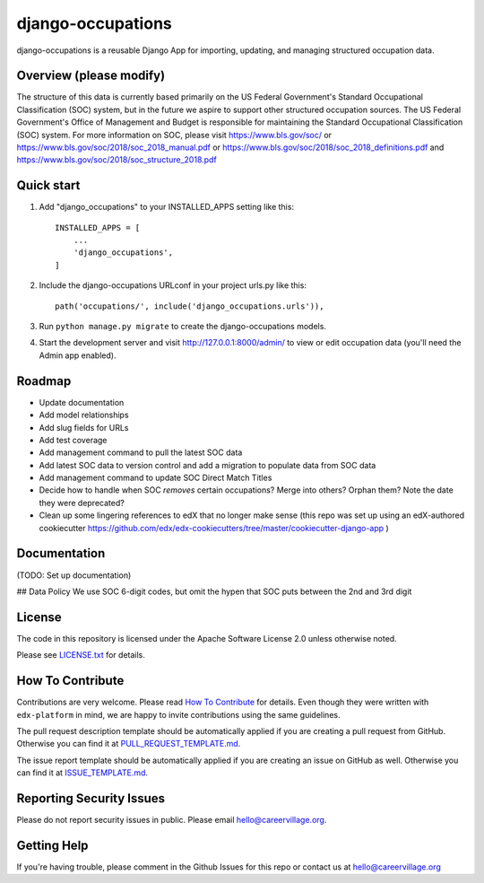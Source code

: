 django-occupations
=============================

|pypi-badge| |travis-badge| |codecov-badge| |doc-badge| |pyversions-badge|
|license-badge|


django-occupations is a reusable Django App for importing, updating, and managing structured occupation data.


Overview (please modify)
------------------------

The structure of this data is currently based primarily on the US Federal Government's Standard Occupational Classification (SOC) system, but in the future we aspire to support other structured occupation sources. The US Federal Government's Office of Management and Budget is responsible for maintaining the Standard Occupational Classification (SOC) system. For more information on SOC, please visit https://www.bls.gov/soc/ or https://www.bls.gov/soc/2018/soc_2018_manual.pdf or https://www.bls.gov/soc/2018/soc_2018_definitions.pdf and https://www.bls.gov/soc/2018/soc_structure_2018.pdf 

Quick start
-----------

1. Add "django_occupations" to your INSTALLED_APPS setting like this::

    INSTALLED_APPS = [
        ...
        'django_occupations',
    ]

2. Include the django-occupations URLconf in your project urls.py like this::

    path('occupations/', include('django_occupations.urls')),

3. Run ``python manage.py migrate`` to create the django-occupations models.

4. Start the development server and visit http://127.0.0.1:8000/admin/
   to view or edit occupation data (you'll need the Admin app enabled).


Roadmap
-------------
- Update documentation
- Add model relationships
- Add slug fields for URLs
- Add test coverage
- Add management command to pull the latest SOC data
- Add latest SOC data to version control and add a migration to populate data from SOC data
- Add management command to update SOC Direct Match Titles
- Decide how to handle when SOC *removes* certain occupations? Merge into others? Orphan them? Note the date they were deprecated?
- Clean up some lingering references to edX that no longer make sense (this repo was set up using an edX-authored cookiecutter https://github.com/edx/edx-cookiecutters/tree/master/cookiecutter-django-app )



Documentation
-------------

(TODO: Set up documentation)

## Data Policy
We use SOC 6-digit codes, but omit the hypen that SOC puts between the 2nd and 3rd digit


License
-------

The code in this repository is licensed under the Apache Software License 2.0 unless
otherwise noted.

Please see `LICENSE.txt <LICENSE.txt>`_ for details.

How To Contribute
-----------------

Contributions are very welcome.
Please read `How To Contribute <https://github.com/edx/edx-platform/blob/master/CONTRIBUTING.rst>`_ for details.
Even though they were written with ``edx-platform`` in mind, we are happy to invite contributions using the same guidelines.

The pull request description template should be automatically applied if you are creating a pull request from GitHub. Otherwise you
can find it at `PULL_REQUEST_TEMPLATE.md <.github/PULL_REQUEST_TEMPLATE.md>`_.

The issue report template should be automatically applied if you are creating an issue on GitHub as well. Otherwise you
can find it at `ISSUE_TEMPLATE.md <.github/ISSUE_TEMPLATE.md>`_.

Reporting Security Issues
-------------------------

Please do not report security issues in public. Please email hello@careervillage.org.

Getting Help
------------

If you're having trouble, please comment in the Github Issues for this repo or contact us at hello@careervillage.org

.. |pypi-badge| image:: https://img.shields.io/pypi/v/django-occupations.svg
    :target: https://pypi.python.org/pypi/django-occupations/
    :alt: PyPI

.. |travis-badge| image:: https://travis-ci.org/edx/django-occupations.svg?branch=master
    :target: https://travis-ci.org/CareerVillage/django-occupations
    :alt: Travis

.. |codecov-badge| image:: https://codecov.io/github/edx/django-occupations/coverage.svg?branch=master
    :target: https://codecov.io/github/CareerVillage/django-occupations?branch=master
    :alt: Codecov

.. |doc-badge| image:: https://readthedocs.org/projects/django-occupations/badge/?version=latest
    :target: https://django-occupations.readthedocs.io/en/latest/
    :alt: Documentation

.. |pyversions-badge| image:: https://img.shields.io/pypi/pyversions/django-occupations.svg
    :target: https://pypi.python.org/pypi/django-occupations/
    :alt: Supported Python versions

.. |license-badge| image:: https://img.shields.io/github/license/edx/django-occupations.svg
    :target: https://github.com/CareerVillage/django-occupations/blob/master/LICENSE.txt
    :alt: License

